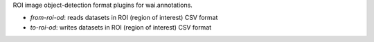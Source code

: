 ROI image object-detection format plugins for wai.annotations.

* `from-roi-od`: reads datasets in ROI (region of interest) CSV format
* `to-roi-od`: writes datasets in ROI (region of interest) CSV format
